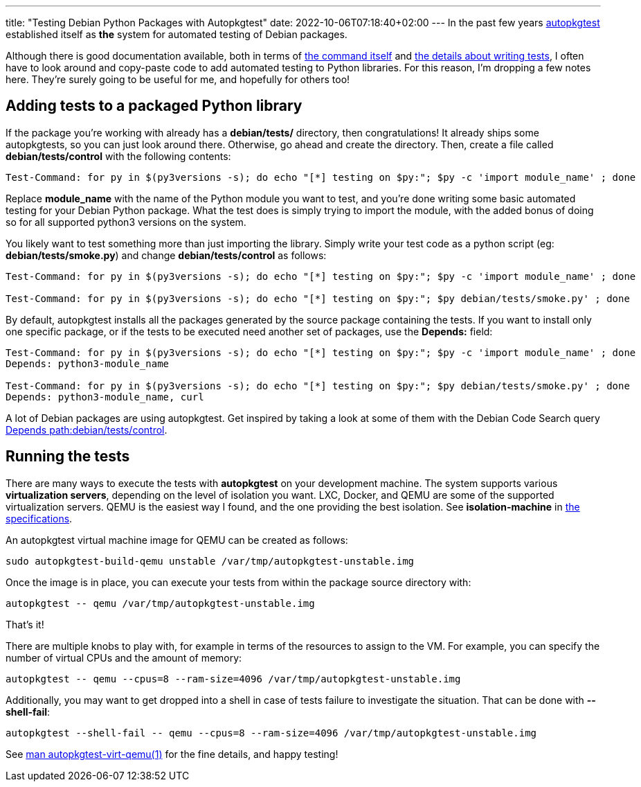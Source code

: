 ---
title: "Testing Debian Python Packages with Autopkgtest"
date: 2022-10-06T07:18:40+02:00
---
In the past few years
https://wiki.debian.org/ContinuousIntegration/autopkgtest[autopkgtest]
established itself as **the** system for automated testing of Debian packages.

Although there is good documentation available, both in terms of
https://manpages.debian.org/testing/autopkgtest/autopkgtest.1.en.html[the
command itself] and
https://salsa.debian.org/ci-team/autopkgtest/raw/master/doc/README.package-tests.rst[the details about writing tests],
I often have to look around and copy-paste code to add automated testing to
Python libraries. For this reason, I'm dropping a few notes here. They're
surely going to be useful for me, and hopefully for others too!

== Adding tests to a packaged Python library

If the package you're working with already has a **debian/tests/** directory,
then congratulations! It already ships some autopkgtests, so you can just look
around there. Otherwise, go ahead and create the directory. Then, create a file
called **debian/tests/control** with the following contents:

----
Test-Command: for py in $(py3versions -s); do echo "[*] testing on $py:"; $py -c 'import module_name' ; done
----

Replace **module_name** with the name of the Python module you want to test,
and you're done writing some basic automated testing for your Debian Python
package. What the test does is simply trying to import the module, with the
added bonus of doing so for all supported python3 versions on the system.

You likely want to test something more than just importing the library. Simply
write your test code as a python script (eg: **debian/tests/smoke.py**) and
change **debian/tests/control** as follows:

----
Test-Command: for py in $(py3versions -s); do echo "[*] testing on $py:"; $py -c 'import module_name' ; done

Test-Command: for py in $(py3versions -s); do echo "[*] testing on $py:"; $py debian/tests/smoke.py' ; done
----

By default, autopkgtest installs all the packages generated by the source
package containing the tests. If you want to install only one specific package,
or if the tests to be executed need another set of packages, use the
**Depends:** field:

----
Test-Command: for py in $(py3versions -s); do echo "[*] testing on $py:"; $py -c 'import module_name' ; done
Depends: python3-module_name

Test-Command: for py in $(py3versions -s); do echo "[*] testing on $py:"; $py debian/tests/smoke.py' ; done
Depends: python3-module_name, curl
----

A lot of Debian packages are using autopkgtest. Get inspired by taking a look
at some of them with the Debian Code Search query
https://codesearch.debian.net/search?q=Depends+path%3Adebian%2Ftests%2Fcontrol&literal=1[Depends
path:debian/tests/control].

== Running the tests

There are many ways to execute the tests with **autopkgtest** on your
development machine. The system supports various *virtualization servers*,
depending on the level of isolation you want. LXC, Docker, and QEMU are some of
the supported virtualization servers. QEMU is the easiest way I found, and the
one providing the best isolation. See **isolation-machine** in
https://salsa.debian.org/ci-team/autopkgtest/raw/master/doc/README.package-tests.rst[the
specifications].

An autopkgtest virtual machine image for QEMU can be created as follows:

----
sudo autopkgtest-build-qemu unstable /var/tmp/autopkgtest-unstable.img
----

Once the image is in place, you can execute your tests from within the package source directory with:

----
autopkgtest -- qemu /var/tmp/autopkgtest-unstable.img
----

That's it!

There are multiple knobs to play with, for example in terms of the resources to
assign to the VM. For example, you can specify the number of virtual CPUs and
the amount of memory:

----
autopkgtest -- qemu --cpus=8 --ram-size=4096 /var/tmp/autopkgtest-unstable.img
----

Additionally, you may want to get dropped into a shell in case of tests failure
to investigate the situation. That can be done with **--shell-fail**:

----
autopkgtest --shell-fail -- qemu --cpus=8 --ram-size=4096 /var/tmp/autopkgtest-unstable.img
----

See
https://manpages.debian.org/testing/autopkgtest/autopkgtest-virt-qemu.1.en.html[man
autopkgtest-virt-qemu(1)] for the fine details, and happy testing!

